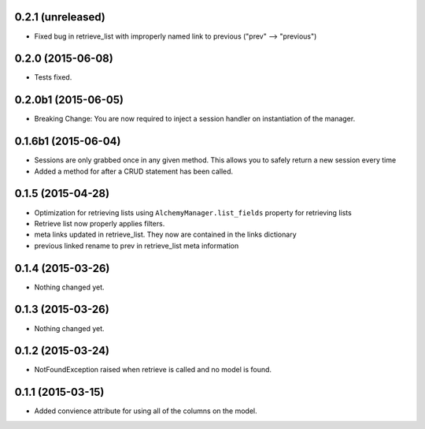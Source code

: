 0.2.1 (unreleased)
==================

- Fixed bug in retrieve_list with improperly named link to previous ("prev" --> "previous")


0.2.0 (2015-06-08)
==================

- Tests fixed.


0.2.0b1 (2015-06-05)
====================

- Breaking Change: You are now required to inject a session handler on instantiation of the manager.


0.1.6b1 (2015-06-04)
====================

- Sessions are only grabbed once in any given method.  This allows you to safely return a new session every time
- Added a method for after a CRUD statement has been called.


0.1.5 (2015-04-28)
==================

- Optimization for retrieving lists using ``AlchemyManager.list_fields`` property for retrieving lists
- Retrieve list now properly applies filters.
- meta links updated in retrieve_list.  They now are contained in the links dictionary
- previous linked rename to prev in retrieve_list meta information


0.1.4 (2015-03-26)
==================

- Nothing changed yet.


0.1.3 (2015-03-26)
==================

- Nothing changed yet.


0.1.2 (2015-03-24)
==================

- NotFoundException raised when retrieve is called and no model is found.


0.1.1 (2015-03-15)
==================

- Added convience attribute for using all of the columns on the model.